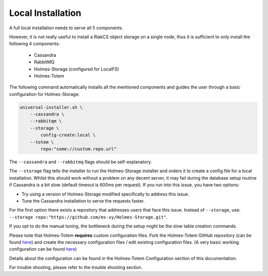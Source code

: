 *******************
Local Installation
*******************

| A full local installation needs to serve all 5 components.
However, it is not really useful to install a RiakCS object storage on a single
node, thus it is sufficient to only install the following 4 components:

    * Cassandra
    * RabbitMQ
    * Holmes-Storage (configured for LocalFS)
    * Holmes-Totem

The following command automatically installs all the mentioned components and
guides the user through a basic configuration for Holmes-Storage:

.. code-block:: shell
    
    universal-installer.sh \
        --cassandra \
        --rabbitqm \
        --storage \
            config-create:local \
        --totem \
            repo:"some://custom.repo.url"


The ``--cassandra`` and ``--rabbitmq`` flags should be self-explanatory.

The ``--storage`` flag tells the installer to run the Holmes-Storage installer
and orders it to create a config file for a local installation.
Whilst this should work without a problem on any decent server, it may fail during
the database setup routine if Cassandra is a bit slow (default timeout is 600ms
per request).
If you run into this issue, you have two options:

- Try using a version of Holmes-Storage modified specifically to address this issue.
- Tune the Cassandra installation to serve the requests faster.

For the first option there exists a repository that addresses users that face
this issue.
Instead of ``--storage``, use:
``--storage repo:"https://github.com/ms-xy/Holmes-Storage.git"``.

If you opt to do the manual tuning, the bottleneck during the setup might be the
slow table creation commands.

Please note that Holmes-Totem **requires** custom configuration files.
Fork the Holmes-Totem GitHub repository (can be found `here <here_>`_) and create the
necessary configuration files / edit existing configuration files.
(A very basic working configuration can be found `here <example_config_>`_)

Details about the configuration can be found in the
Holmes-Totem Configuration section of this documentation.

For trouble shooting, please refer to the trouble shooting section.

.. _here: https://github.com/HolmesProcessing/Holmes-Totem.git
.. _example_config: https://github.com/ms-xy/Holmes-Totem.git
